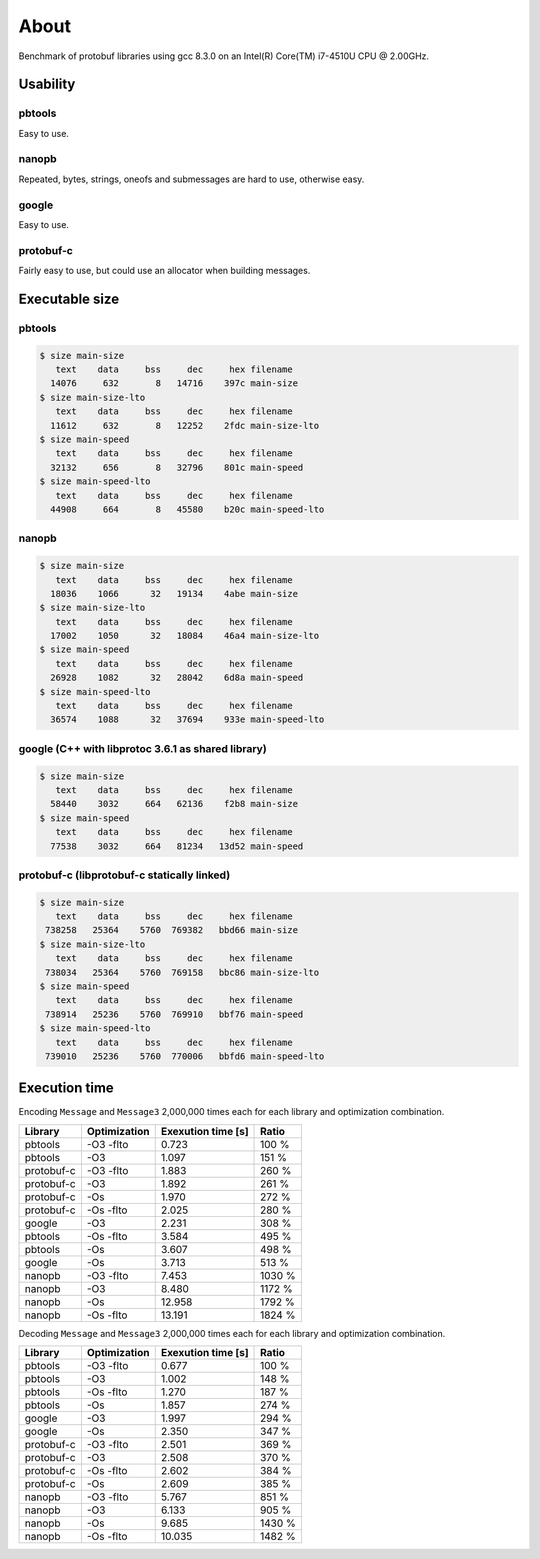 About
=====

Benchmark of protobuf libraries using gcc 8.3.0 on an Intel(R)
Core(TM) i7-4510U CPU @ 2.00GHz.

Usability
---------

pbtools
^^^^^^^

Easy to use.

nanopb
^^^^^^

Repeated, bytes, strings, oneofs and submessages are hard to use,
otherwise easy.

google
^^^^^^

Easy to use.

protobuf-c
^^^^^^^^^^

Fairly easy to use, but could use an allocator when building messages.

Executable size
---------------

pbtools
^^^^^^^

.. code-block::

   $ size main-size
      text    data     bss     dec     hex filename
     14076     632       8   14716    397c main-size
   $ size main-size-lto
      text    data     bss     dec     hex filename
     11612     632       8   12252    2fdc main-size-lto
   $ size main-speed
      text    data     bss     dec     hex filename
     32132     656       8   32796    801c main-speed
   $ size main-speed-lto
      text    data     bss     dec     hex filename
     44908     664       8   45580    b20c main-speed-lto

nanopb
^^^^^^

.. code-block::

   $ size main-size
      text    data     bss     dec     hex filename
     18036    1066      32   19134    4abe main-size
   $ size main-size-lto
      text    data     bss     dec     hex filename
     17002    1050      32   18084    46a4 main-size-lto
   $ size main-speed
      text    data     bss     dec     hex filename
     26928    1082      32   28042    6d8a main-speed
   $ size main-speed-lto
      text    data     bss     dec     hex filename
     36574    1088      32   37694    933e main-speed-lto

google (C++ with libprotoc 3.6.1 as shared library)
^^^^^^^^^^^^^^^^^^^^^^^^^^^^^^^^^^^^^^^^^^^^^^^^^^^

.. code-block::

   $ size main-size
      text    data     bss     dec     hex filename
     58440    3032     664   62136    f2b8 main-size
   $ size main-speed
      text    data     bss     dec     hex filename
     77538    3032     664   81234   13d52 main-speed

protobuf-c (libprotobuf-c statically linked)
^^^^^^^^^^^^^^^^^^^^^^^^^^^^^^^^^^^^^^^^^^^^

.. code-block::

   $ size main-size
      text    data     bss     dec     hex filename
    738258   25364    5760  769382   bbd66 main-size
   $ size main-size-lto
      text    data     bss     dec     hex filename
    738034   25364    5760  769158   bbc86 main-size-lto
   $ size main-speed
      text    data     bss     dec     hex filename
    738914   25236    5760  769910   bbf76 main-speed
   $ size main-speed-lto
      text    data     bss     dec     hex filename
    739010   25236    5760  770006   bbfd6 main-speed-lto

Execution time
--------------

Encoding ``Message`` and ``Message3`` 2,000,000 times each for each
library and optimization combination.

+------------+--------------+--------------------+--------+
| Library    | Optimization | Exexution time [s] | Ratio  |
+============+==============+====================+========+
| pbtools    |    -O3 -flto |              0.723 |  100 % |
+------------+--------------+--------------------+--------+
| pbtools    |          -O3 |              1.097 |  151 % |
+------------+--------------+--------------------+--------+
| protobuf-c |    -O3 -flto |              1.883 |  260 % |
+------------+--------------+--------------------+--------+
| protobuf-c |          -O3 |              1.892 |  261 % |
+------------+--------------+--------------------+--------+
| protobuf-c |          -Os |              1.970 |  272 % |
+------------+--------------+--------------------+--------+
| protobuf-c |    -Os -flto |              2.025 |  280 % |
+------------+--------------+--------------------+--------+
| google     |          -O3 |              2.231 |  308 % |
+------------+--------------+--------------------+--------+
| pbtools    |    -Os -flto |              3.584 |  495 % |
+------------+--------------+--------------------+--------+
| pbtools    |          -Os |              3.607 |  498 % |
+------------+--------------+--------------------+--------+
| google     |          -Os |              3.713 |  513 % |
+------------+--------------+--------------------+--------+
| nanopb     |    -O3 -flto |              7.453 | 1030 % |
+------------+--------------+--------------------+--------+
| nanopb     |          -O3 |              8.480 | 1172 % |
+------------+--------------+--------------------+--------+
| nanopb     |          -Os |             12.958 | 1792 % |
+------------+--------------+--------------------+--------+
| nanopb     |    -Os -flto |             13.191 | 1824 % |
+------------+--------------+--------------------+--------+

Decoding ``Message`` and ``Message3`` 2,000,000 times each for each
library and optimization combination.

+------------+--------------+--------------------+--------+
| Library    | Optimization | Exexution time [s] | Ratio  |
+============+==============+====================+========+
| pbtools    |    -O3 -flto |              0.677 |  100 % |
+------------+--------------+--------------------+--------+
| pbtools    |          -O3 |              1.002 |  148 % |
+------------+--------------+--------------------+--------+
| pbtools    |    -Os -flto |              1.270 |  187 % |
+------------+--------------+--------------------+--------+
| pbtools    |          -Os |              1.857 |  274 % |
+------------+--------------+--------------------+--------+
| google     |          -O3 |              1.997 |  294 % |
+------------+--------------+--------------------+--------+
| google     |          -Os |              2.350 |  347 % |
+------------+--------------+--------------------+--------+
| protobuf-c |    -O3 -flto |              2.501 |  369 % |
+------------+--------------+--------------------+--------+
| protobuf-c |          -O3 |              2.508 |  370 % |
+------------+--------------+--------------------+--------+
| protobuf-c |    -Os -flto |              2.602 |  384 % |
+------------+--------------+--------------------+--------+
| protobuf-c |          -Os |              2.609 |  385 % |
+------------+--------------+--------------------+--------+
| nanopb     |    -O3 -flto |              5.767 |  851 % |
+------------+--------------+--------------------+--------+
| nanopb     |          -O3 |              6.133 |  905 % |
+------------+--------------+--------------------+--------+
| nanopb     |          -Os |              9.685 | 1430 % |
+------------+--------------+--------------------+--------+
| nanopb     |    -Os -flto |             10.035 | 1482 % |
+------------+--------------+--------------------+--------+
